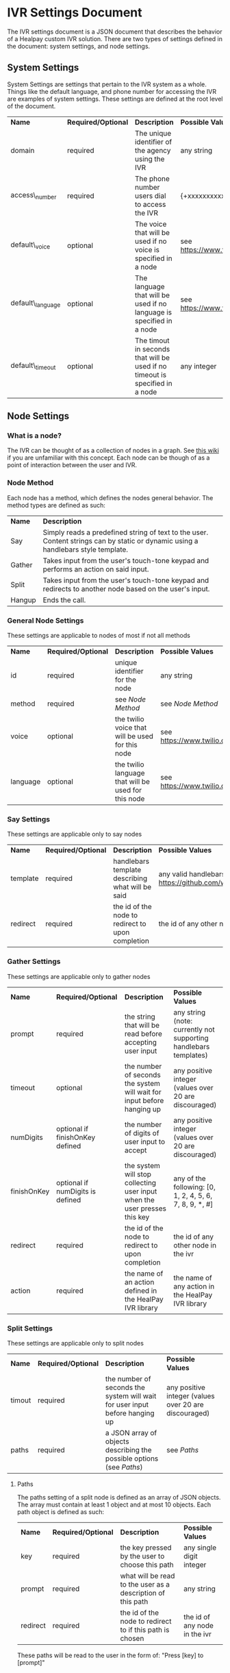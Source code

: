 * IVR Settings Document
The IVR settings document is a JSON document that describes the behavior of a Healpay custom IVR solution.
There are two types of settings defined in the document: system settings, and node settings.

** System Settings
System Settings are settings that pertain to the IVR system as a whole.
Things like the default language, and phone number for accessing the IVR are examples of system settings.
These settings are defined at the root level of the document.
| *Name*           | *Required/Optional* | *Description*                                                                | *Possible Values*                             |
| domain           | required            | The unique identifier of the agency using the IVR                            | any string                                    |
| access\_number   | required            | The phone number users dial to access the IVR                                | {+xxxxxxxxxxx} where x is any integer         |
| default\_voice   | optional            | The voice that will be used if no voice is specified in a node               | see [[https://www.twilio.com/docs/api/twiml/say]] |
| default\_language | optional            | The language that will be used if no language is specified in a node         | see [[https://www.twilio.com/docs/api/twiml/say]] |
| default\_timeout | optional            | The timout in seconds that will be used if no timeout is specified in a node | any integer                                   |

** Node Settings

*** What is a node?
The IVR can be thought of as a collection of nodes in a graph. See [[https://en.wikipedia.org/wiki/Graph_theory][this wiki]] if you are unfamiliar with this concept.
Each node can be though of as a point of interaction between the user and IVR. 

#+NAME: Node Method
*** Node Method
Each node has a method, which defines the nodes general behavior. The method types are defined as such:
| *Name* | *Description*                                                                                                                     |
| Say    | Simply reads a predefined string of text to the user. Content strings can by static or dynamic using a handlebars style template. |
| Gather | Takes input from the user's touch-tone keypad and performs an action on said input.                                               |
| Split  | Takes input from the user's touch-tone keypad and redirects to another node based on the user's input.                            |
| Hangup | Ends the call.                                                                                                                    |

*** General Node Settings
These settings are applicable to nodes of most if not all methods
| *Name*   | *Required/Optional* | *Description*                                       | *Possible Values*                             |
| id       | required            | unique identifier for the node                      | any string                                    |
| method   | required            | see [[Node Method]]                                     | see [[Node Method]]                               |
| voice    | optional            | the twilio voice that will be used for this node    | see [[https://www.twilio.com/docs/api/twiml/say]] |
| language | optional            | the twilio language that will be used for this node | see [[https://www.twilio.com/docs/api/twiml/say]] |

*** Say Settings
These settings are applicable only to say nodes
| *Name*   | *Required/Optional* | *Description*                                     | *Possible Values*                                                           |
| template | required            | handlebars template describing what will be said  | any valid handlebars template (see [[https://github.com/wycats/handlebars.js]]) |
| redirect | required            | the id of the node to redirect to upon completion | the id of any other node in the ivr                                         |

*** Gather Settings
These settings are applicable only to gather nodes
| *Name*      | *Required/Optional*              | *Description*                                                             | *Possible Values*                                                |
| prompt      | required                         | the string that will be read before accepting user input                  | any string (note: currently not supporting handlebars templates) |
| timeout     | optional                         | the number of seconds the system will wait for input before hanging up    | any positive integer (values over 20 are discouraged)            |
| numDigits   | optional if finishOnKey defined  | the number of digits of user input to accept                              | any positive integer (values over 20 are discouraged)            |
| finishOnKey | optional if numDigits is defined | the system will stop collecting user input when the user presses this key | any of the following: [0, 1, 2, 4, 5, 6, 7, 8, 9, *, #]          |
| redirect    | required                         | the id of the node to redirect to upon completion                         | the id of any other node in the ivr                              |
| action      | required                         | the name of an action defined in the HealPay IVR library                  | the name of any action in the HealPay IVR library                |

*** Split Settings
These settings are applicable only to split nodes
| *Name* | *Required/Optional* | *Description*                                                               | *Possible Values*                                     |
| timout | required            | the number of seconds the system will wait for user input before hanging up | any positive integer (values over 20 are discouraged) |
| paths  | required            | a JSON array of objects describing the possible options (see [[Paths]])         | see [[Paths]]                                             |

#+NAME: Paths
**** Paths
The paths setting of a split node is defined as an array of JSON objects. The array must contain at least 1 object and at most 10 objects.
Each path object is defined as such:
| *Name*   | *Required/Optional* | *Description*                                               | *Possible Values*             |
| key      | required            | the key pressed by the user to choose this path             | any single digit integer      |
| prompt   | required            | what will be read to the user as a description of this path | any string                    |
| redirect | required            | the id of the node to redirect to if this path is chosen    | the id of any node in the ivr |

These paths will be read to the user in the form of: "Press [key] to [prompt]"

